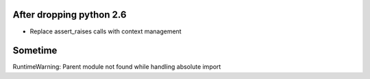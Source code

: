 After dropping python 2.6
-------------------------
- Replace assert_raises calls with context management

Sometime
--------
RuntimeWarning: Parent module not found while handling absolute import
